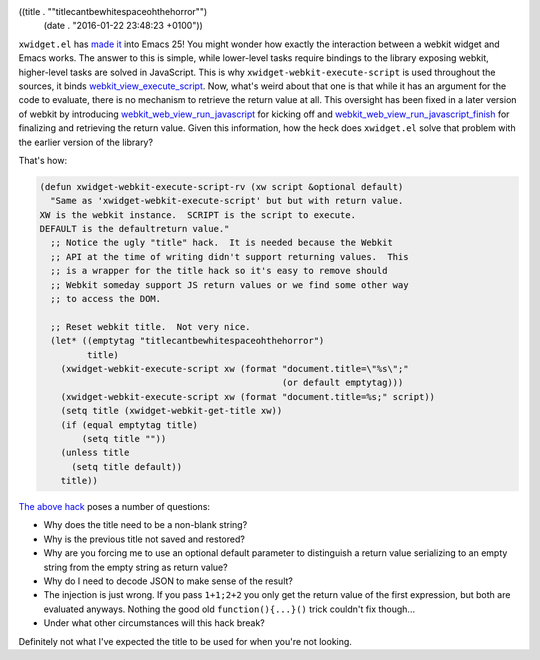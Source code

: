 ((title . "\"titlecantbewhitespaceohthehorror\"")
 (date . "2016-01-22 23:48:23 +0100"))

``xwidget.el`` has `made it`_ into Emacs 25!  You might wonder how
exactly the interaction between a webkit widget and Emacs works.  The
answer to this is simple, while lower-level tasks require bindings to
the library exposing webkit, higher-level tasks are solved in
JavaScript.  This is why ``xwidget-webkit-execute-script`` is used
throughout the sources, it binds webkit_view_execute_script_.  Now,
what's weird about that one is that while it has an argument for the
code to evaluate, there is no mechanism to retrieve the return value
at all.  This oversight has been fixed in a later version of webkit by
introducing webkit_web_view_run_javascript_ for kicking off and
webkit_web_view_run_javascript_finish_ for finalizing and retrieving
the return value.  Given this information, how the heck does
``xwidget.el`` solve that problem with the earlier version of the
library?

That's how:

.. code:: elisp

    (defun xwidget-webkit-execute-script-rv (xw script &optional default)
      "Same as 'xwidget-webkit-execute-script' but but with return value.
    XW is the webkit instance.  SCRIPT is the script to execute.
    DEFAULT is the defaultreturn value."
      ;; Notice the ugly "title" hack.  It is needed because the Webkit
      ;; API at the time of writing didn't support returning values.  This
      ;; is a wrapper for the title hack so it's easy to remove should
      ;; Webkit someday support JS return values or we find some other way
      ;; to access the DOM.

      ;; Reset webkit title.  Not very nice.
      (let* ((emptytag "titlecantbewhitespaceohthehorror")
             title)
        (xwidget-webkit-execute-script xw (format "document.title=\"%s\";"
                                                  (or default emptytag)))
        (xwidget-webkit-execute-script xw (format "document.title=%s;" script))
        (setq title (xwidget-webkit-get-title xw))
        (if (equal emptytag title)
            (setq title ""))
        (unless title
          (setq title default))
        title))

`The above hack`_ poses a number of questions:

- Why does the title need to be a non-blank string?
- Why is the previous title not saved and restored?
- Why are you forcing me to use an optional default parameter to
  distinguish a return value serializing to an empty string from the
  empty string as return value?
- Why do I need to decode JSON to make sense of the result?
- The injection is just wrong.  If you pass ``1+1;2+2`` you only get
  the return value of the first expression, but both are evaluated
  anyways.  Nothing the good old ``function(){...}()`` trick couldn't
  fix though...
- Under what other circumstances will this hack break?

Definitely not what I've expected the title to be used for when you're
not looking.

.. _made it: http://thread.gmane.org/gmane.emacs.devel/196096/
.. _webkit_view_execute_script: http://webkitgtk.org/reference/webkitgtk/stable/webkitgtk-webkitwebview.html#webkit-web-view-execute-script
.. _webkit_web_view_run_javascript: http://webkitgtk.org/reference/webkit2gtk/stable/WebKitWebView.html#webkit-web-view-run-javascript
.. _webkit_web_view_run_javascript_finish: http://webkitgtk.org/reference/webkit2gtk/stable/WebKitWebView.html#webkit-web-view-run-javascript-finish

.. _The above hack: http://git.savannah.gnu.org/cgit/emacs.git/tree/lisp/xwidget.el?h=emacs-25&id=6ff8b45f18619c2dc95dfb1d92a5c48b14049973#n491
